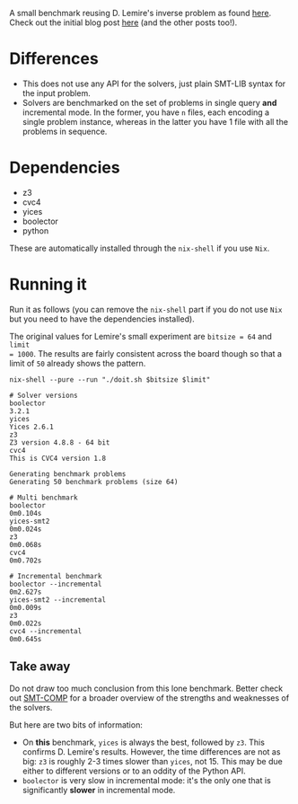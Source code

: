 
A small benchmark reusing D. Lemire's inverse problem as found [[https://github.com/lemire/Code-used-on-Daniel-Lemire-s-blog/blob/master/2020/11/08][here]].
Check out the initial blog post [[https://lemire.me/blog/2020/11/08/benchmarking-theorem-provers-for-programming-tasks-yices-vs-z3/][here]] (and the other posts too!).


* Differences

  - This does not use any API for the solvers, just plain SMT-LIB syntax for the
    input problem.
  - Solvers are benchmarked on the set of problems in single query *and*
    incremental mode. In the former, you have ~n~ files, each encoding a single
    problem instance, whereas in the latter you have 1 file with all the
    problems in sequence. 


* Dependencies

  - z3
  - cvc4
  - yices
  - boolector
  - python


  These are automatically installed through the ~nix-shell~ if you use ~Nix~.

* Running it


Run it as follows (you can remove the ~nix-shell~ part if you do not use ~Nix~
but you need to have the dependencies installed).

The original values for Lemire's small experiment are ~bitsize = 64~ and ~limit
= 1000~. The results are fairly consistent across the board though so that a
limit of ~50~ already shows the pattern.

#+BEGIN_SRC shell :var bitsize=64 :var limit=50 :results code :exports both
nix-shell --pure --run "./doit.sh $bitsize $limit"
#+END_SRC

#+RESULTS:
#+begin_src shell
# Solver versions
boolector
3.2.1
yices
Yices 2.6.1
z3
Z3 version 4.8.8 - 64 bit
cvc4
This is CVC4 version 1.8

Generating benchmark problems
Generating 50 benchmark problems (size 64)

# Multi benchmark
boolector
0m0.104s
yices-smt2
0m0.024s
z3
0m0.068s
cvc4
0m0.702s

# Incremental benchmark
boolector --incremental
0m2.627s
yices-smt2 --incremental
0m0.009s
z3
0m0.022s
cvc4 --incremental
0m0.645s
#+end_src


** Take away

   Do not draw too much conclusion from this lone benchmark. Better check out
   [[https://smt-comp.github.io/2020/index.html][SMT-COMP]] for a broader overview of the strengths and weaknesses of the solvers.

   But here are two bits of information:
 - On *this* benchmark, ~yices~ is always the best, followed by ~z3~. This
   confirms D. Lemire's results. However, the time differences are not as big:
   ~z3~ is roughly 2-3 times slower than ~yices~, not 15.
   This may be due either to different versions or to an oddity of the Python API.
 - ~boolector~ is very slow in incremental mode: it's the only one that is
   significantly *slower* in incremental mode.
